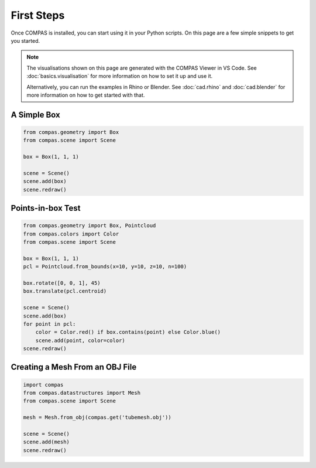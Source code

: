 ***********
First Steps
***********

Once COMPAS is installed, you can start using it in your Python scripts.
On this page are a few simple snippets to get you started.

.. note::

    The visualisations shown on this page are generated with the COMPAS Viewer in VS Code.
    See :doc:`basics.visualisation` for more information on how to set it up and use it.

    Alternatively, you can run the examples in Rhino or Blender.
    See :doc:`cad.rhino` and :doc:`cad.blender` for more information on how to get started with that.


A Simple Box
============

.. code-block:: python

    from compas.geometry import Box
    from compas.scene import Scene

    box = Box(1, 1, 1)

    scene = Scene()
    scene.add(box)
    scene.redraw()


Points-in-box Test
==================

.. code-block:: python

    from compas.geometry import Box, Pointcloud
    from compas.colors import Color
    from compas.scene import Scene

    box = Box(1, 1, 1)
    pcl = Pointcloud.from_bounds(x=10, y=10, z=10, n=100)

    box.rotate([0, 0, 1], 45)
    box.translate(pcl.centroid)

    scene = Scene()
    scene.add(box)
    for point in pcl:
        color = Color.red() if box.contains(point) else Color.blue()
        scene.add(point, color=color)
    scene.redraw()


Creating a Mesh From an OBJ File
================================

.. code-block:: python

    import compas
    from compas.datastructures import Mesh
    from compas.scene import Scene

    mesh = Mesh.from_obj(compas.get('tubemesh.obj'))

    scene = Scene()
    scene.add(mesh)
    scene.redraw()
